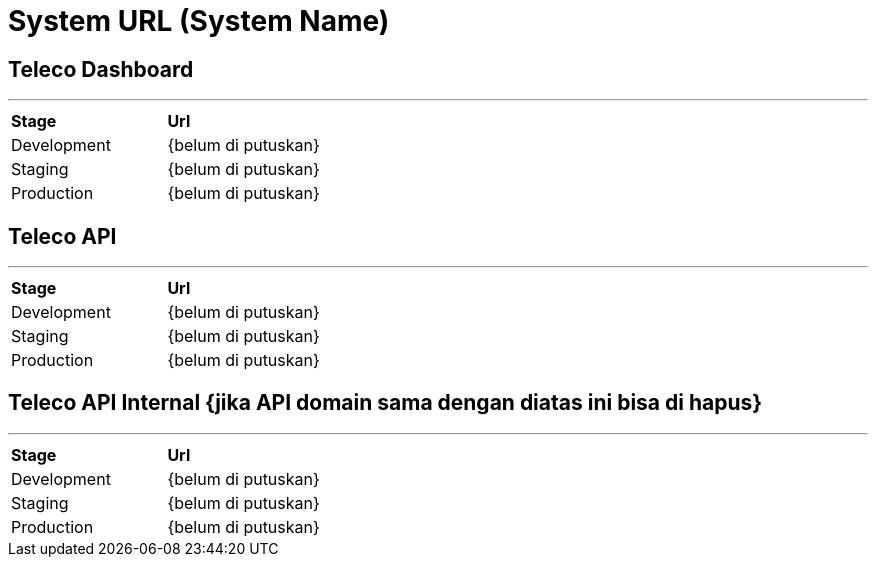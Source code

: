 = System URL (System Name)

== Teleco Dashboard ==
---
|===
|*Stage* |*Url*
|Development | {belum di putuskan}
|Staging | {belum di putuskan}
|Production | {belum di putuskan}
|===

== Teleco API
---
|===
|*Stage* |*Url*
|Development | {belum di putuskan}
|Staging | {belum di putuskan}
|Production | {belum di putuskan}
|===

== Teleco API Internal {jika API domain sama dengan diatas ini bisa di hapus}
---
|===
|*Stage* |*Url*
|Development | {belum di putuskan}
|Staging | {belum di putuskan}
|Production | {belum di putuskan}
|===